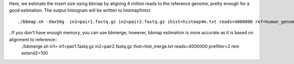 Here, we estimate the insert size using bbmap by aligning 4 million reads to the reference genome, pretty enough for a good estimation. The output histogram will be written to histmap1mtxt::
 
   ./bbmap.sh -Xmx50g  in1=pair1.fastq.gz in2=pair2.fastq.gz ihist=histmap4m.txt reads=4000000 ref=human_genome.fa


..If you don't have enough memory, you can use bbmerge, however, bbmap estimation is more accurate as it is based on alignment to reference:: 
	./bbmerge.sh in1= in1=pair1.fastq.gz in2=pair2.fastq.gz ihist=hist_merge.txt reads=4000000 prefilter=2 rem extend2=100


